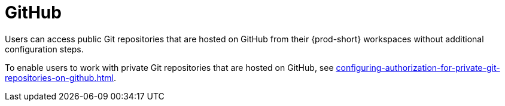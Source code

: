 :_content-type: CONCEPT
:description: GitHub
:keywords: github
:navtitle: GitHub
// :page-aliases:

[id="github_{context}"]
= GitHub

Users can access public Git repositories that are hosted on GitHub from their {prod-short} workspaces without additional configuration steps.

////
Here, we need to tell the admin to arrange cluster access to users to be able to perform the procedures relevant to this topic that are in the user guide:
https://www.eclipse.org/che/docs/che-7/end-user-guide/authenticating-on-scm-server-with-a-personal-access-token/
https://www.eclipse.org/che/docs/next/end-user-guide/git-credential-store/
max-cx
////

To enable users to work with private Git repositories that are hosted on GitHub, see xref:configuring-authorization-for-private-git-repositories-on-github.adoc[].